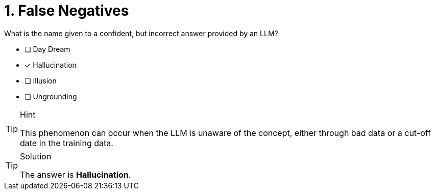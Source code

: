 [.question]
= 1. False Negatives

What is the name given to a confident, but incorrect answer provided by an LLM?

* [ ] Day Dream
* [x] Hallucination
* [ ] Illusion
* [ ] Ungrounding


[TIP,role=hint]
.Hint
====
This phenomenon can occur when the LLM is unaware of the concept, either through bad data or a cut-off date in the training data.
====

[TIP,role=solution]
.Solution
====
The answer is **Hallucination**.
====
